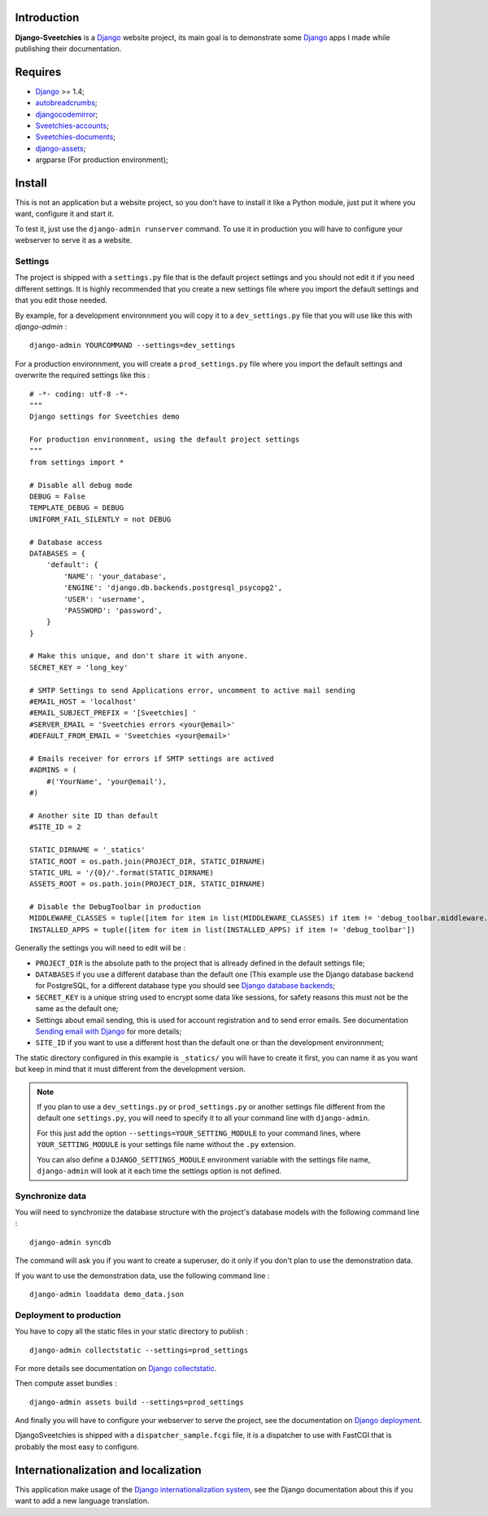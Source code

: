 .. _Django: https://www.djangoproject.com/
.. _Sending email with Django: https://docs.djangoproject.com/en/dev/topics/email/
.. _Django database backends: https://docs.djangoproject.com/en/dev/ref/settings/#engine
.. _Django deployment: https://docs.djangoproject.com/en/dev/howto/deployment/
.. _Django collectstatic: https://docs.djangoproject.com/en/dev/ref/contrib/staticfiles/#collectstatic
.. _Django internationalization system: https://docs.djangoproject.com/en/dev/topics/i18n/
.. _docutils: http://docutils.sourceforge.net/
.. _autobreadcrumbs: http://pypi.python.org/pypi/autobreadcrumbs
.. _djangocodemirror: http://pypi.python.org/pypi/djangocodemirror
.. _django-crispy-forms: https://github.com/maraujop/django-crispy-forms
.. _django-mptt: http://pypi.python.org/pypi/django-mptt/
.. _django-simple-captcha: https://github.com/mbi/django-simple-captcha
.. _django-registration: http://pypi.python.org/pypi/django-registration
.. _django-assets: http://pypi.python.org/pypi/django-assets
.. _Sveetchies-accounts: https://github.com/sveetch/sveeaccounts
.. _Sveetchies-documents: http://pypi.python.org/pypi/sveedocuments
.. _CodeMirror: http://codemirror.net/
.. _jQuery: http://jquery.com/
.. _ReStructuredText: http://docutils.sourceforge.net/rst.html

Introduction
============

**Django-Sveetchies** is a `Django`_ website project, its main goal is to demonstrate 
some `Django`_ apps I made while publishing their documentation.

Requires
========

* `Django`_ >= 1.4;
* `autobreadcrumbs`_;
* `djangocodemirror`_;
* `Sveetchies-accounts`_;
* `Sveetchies-documents`_;
* `django-assets`_;
* argparse (For production environment);

Install
=======

This is not an application but a website project, so you don't have to install it like a 
Python module, just put it where you want, configure it and start it.

To test it, just use the ``django-admin runserver`` command. To use it in production you 
will have to configure your webserver to serve it as a website.

Settings
********

The project is shipped with a ``settings.py`` file that is the default project settings 
and you should not edit it if you need different settings. It is highly recommended that 
you create a new settings file where you import the default settings and that you edit 
those needed.

By example, for a development environnment you will copy it to a ``dev_settings.py`` 
file that you will use like this with *django-admin* : ::

    django-admin YOURCOMMAND --settings=dev_settings

For a production environnment, you will create a ``prod_settings.py`` file where you 
import the default settings and overwrite the required settings like this :

::

    # -*- coding: utf-8 -*-
    """
    Django settings for Sveetchies demo
    
    For production environnment, using the default project settings
    """
    from settings import *
    
    # Disable all debug mode
    DEBUG = False
    TEMPLATE_DEBUG = DEBUG
    UNIFORM_FAIL_SILENTLY = not DEBUG
    
    # Database access
    DATABASES = {
        'default': {
            'NAME': 'your_database',
            'ENGINE': 'django.db.backends.postgresql_psycopg2',
            'USER': 'username',
            'PASSWORD': 'password',
        }
    }
    
    # Make this unique, and don't share it with anyone.
    SECRET_KEY = 'long_key'
    
    # SMTP Settings to send Applications error, uncomment to active mail sending
    #EMAIL_HOST = 'localhost'
    #EMAIL_SUBJECT_PREFIX = '[Sveetchies] '
    #SERVER_EMAIL = 'Sveetchies errors <your@email>'
    #DEFAULT_FROM_EMAIL = 'Sveetchies <your@email>'
    
    # Emails receiver for errors if SMTP settings are actived
    #ADMINS = (
        #('YourName', 'your@email'),
    #)
    
    # Another site ID than default
    #SITE_ID = 2

    STATIC_DIRNAME = '_statics'
    STATIC_ROOT = os.path.join(PROJECT_DIR, STATIC_DIRNAME)
    STATIC_URL = '/{0}/'.format(STATIC_DIRNAME)
    ASSETS_ROOT = os.path.join(PROJECT_DIR, STATIC_DIRNAME)
    
    # Disable the DebugToolbar in production
    MIDDLEWARE_CLASSES = tuple([item for item in list(MIDDLEWARE_CLASSES) if item != 'debug_toolbar.middleware.DebugToolbarMiddleware'])
    INSTALLED_APPS = tuple([item for item in list(INSTALLED_APPS) if item != 'debug_toolbar'])
    
Generally the settings you will need to edit will be :

* ``PROJECT_DIR`` is the absolute path to the project that is allready defined in the default 
  settings file;
* ``DATABASES`` if you use a different database than the default one (This example use 
  the Django database backend for PostgreSQL, for a different database type you should 
  see `Django database backends`_;
* ``SECRET_KEY`` is a unique string used to encrypt some data like sessions, for safety reasons 
  this must not be the same as the default one;
* Settings about email sending, this is used for account registration and to send error 
  emails. See documentation `Sending email with Django`_ for more details;
* ``SITE_ID`` if you want to use a different host than the default one or than the 
  development environnment;

The static directory configured in this example is ``_statics/`` you will have to create 
it first, you can name it as you want but keep in mind that it must different from 
the development version.

.. NOTE:: If you plan to use a ``dev_settings.py`` or ``prod_settings.py`` or another 
          settings file different from the default one ``settings.py``, you will need to 
          specify it to all your command line with ``django-admin``. 
          
          For this just add the option  ``--settings=YOUR_SETTING_MODULE`` to your 
          command lines, where ``YOUR_SETTING_MODULE`` is your settings file name 
          without the ``.py`` extension.
          
          You can also define a ``DJANGO_SETTINGS_MODULE`` environment variable with the 
          settings file name, ``django-admin`` will look at it each time the settings option 
          is not defined. 

Synchronize data 
****************

You will need to synchronize the database structure with the project's database models 
with the following command line : ::

    django-admin syncdb

The command will ask you if you want to create a superuser, do it only if you don't plan 
to use the demonstration data.

If you want to use the demonstration data, use the following command line : ::

    django-admin loaddata demo_data.json

Deployment to production
************************

You have to copy all the static files in your static directory to publish : ::

    django-admin collectstatic --settings=prod_settings

For more details see documentation on `Django collectstatic`_.

Then compute asset bundles : ::

    django-admin assets build --settings=prod_settings

And finally you will have to configure your webserver to serve the project, see the documentation on `Django deployment`_. 

DjangoSveetchies is shipped with a ``dispatcher_sample.fcgi`` file, it is a dispatcher to use with FastCGI that is 
probably the most easy to configure.

Internationalization and localization
=====================================

This application make usage of the `Django internationalization system`_, see the Django documentation about this if 
you want to add a new language translation.

